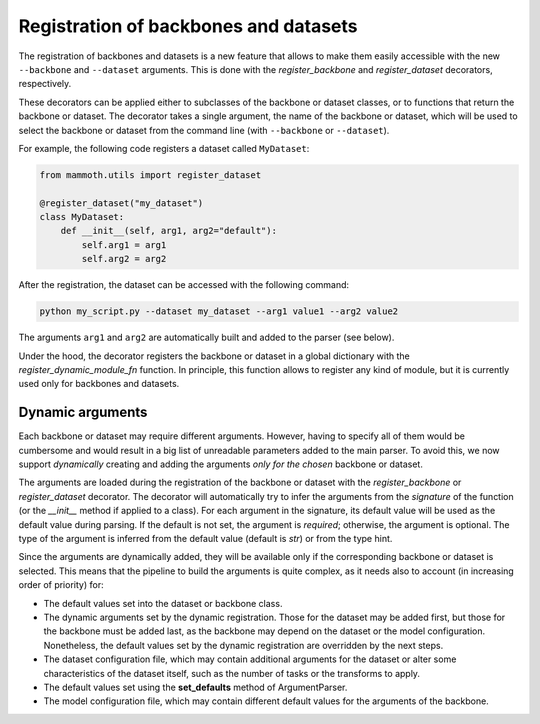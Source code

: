 .. _module-dynamic-registration:

Registration of backbones and datasets
--------------------------------------

The registration of backbones and datasets is a new feature that allows to make them easily accessible with the new ``--backbone`` and ``--dataset`` arguments. This is done with the `register_backbone` and `register_dataset` decorators, respectively.

These decorators can be applied either to subclasses of the backbone or dataset classes, or to functions that return the backbone or dataset. The decorator takes a single argument, the name of the backbone or dataset, which will be used to select the backbone or dataset from the command line (with ``--backbone`` or ``--dataset``).

For example, the following code registers a dataset called ``MyDataset``:

.. code-block:: python

    from mammoth.utils import register_dataset

    @register_dataset("my_dataset")
    class MyDataset:
        def __init__(self, arg1, arg2="default"):
            self.arg1 = arg1
            self.arg2 = arg2

After the registration, the dataset can be accessed with the following command:

.. code-block:: bash

    python my_script.py --dataset my_dataset --arg1 value1 --arg2 value2

The arguments ``arg1`` and ``arg2`` are automatically built and added to the parser (see below).

Under the hood, the decorator registers the backbone or dataset in a global dictionary with the `register_dynamic_module_fn` function. In principle, this function allows to register any kind of module, but it is currently used only for backbones and datasets.

.. _dynamic-arguments:

Dynamic arguments
~~~~~~~~~~~~~~~~~

Each backbone or dataset may require different arguments. However, having to specify all of them would be cumbersome and would result in a big list of unreadable parameters added to the main parser. To avoid this, we now support *dynamically* creating and adding the arguments *only for the chosen* backbone or dataset.

The arguments are loaded during the registration of the backbone or dataset with the `register_backbone` or `register_dataset` decorator. The decorator will automatically try to infer the arguments from the *signature* of the function (or the `__init__` method if applied to a class). For each argument in the signature, its default value will be used as the default value during parsing. If the default is not set, the argument is *required*; otherwise, the argument is optional. The type of the argument is inferred from the default value (default is `str`) or from the type hint.

Since the arguments are dynamically added, they will be available only if the corresponding backbone or dataset is selected. This means that the pipeline to build the arguments is quite complex, as it needs also to account (in increasing order of priority) for:

- The default values set into the dataset or backbone class.
- The dynamic arguments set by the dynamic registration. Those for the dataset may be added first, but those for the backbone must be added last, as the backbone may depend on the dataset or the model configuration. Nonetheless, the default values set by the dynamic registration are overridden by the next steps.
- The dataset configuration file, which may contain additional arguments for the dataset or alter some characteristics of the dataset itself, such as the number of tasks or the transforms to apply.
- The default values set using the **set_defaults** method of ArgumentParser.
- The model configuration file, which may contain different default values for the arguments of the backbone.
